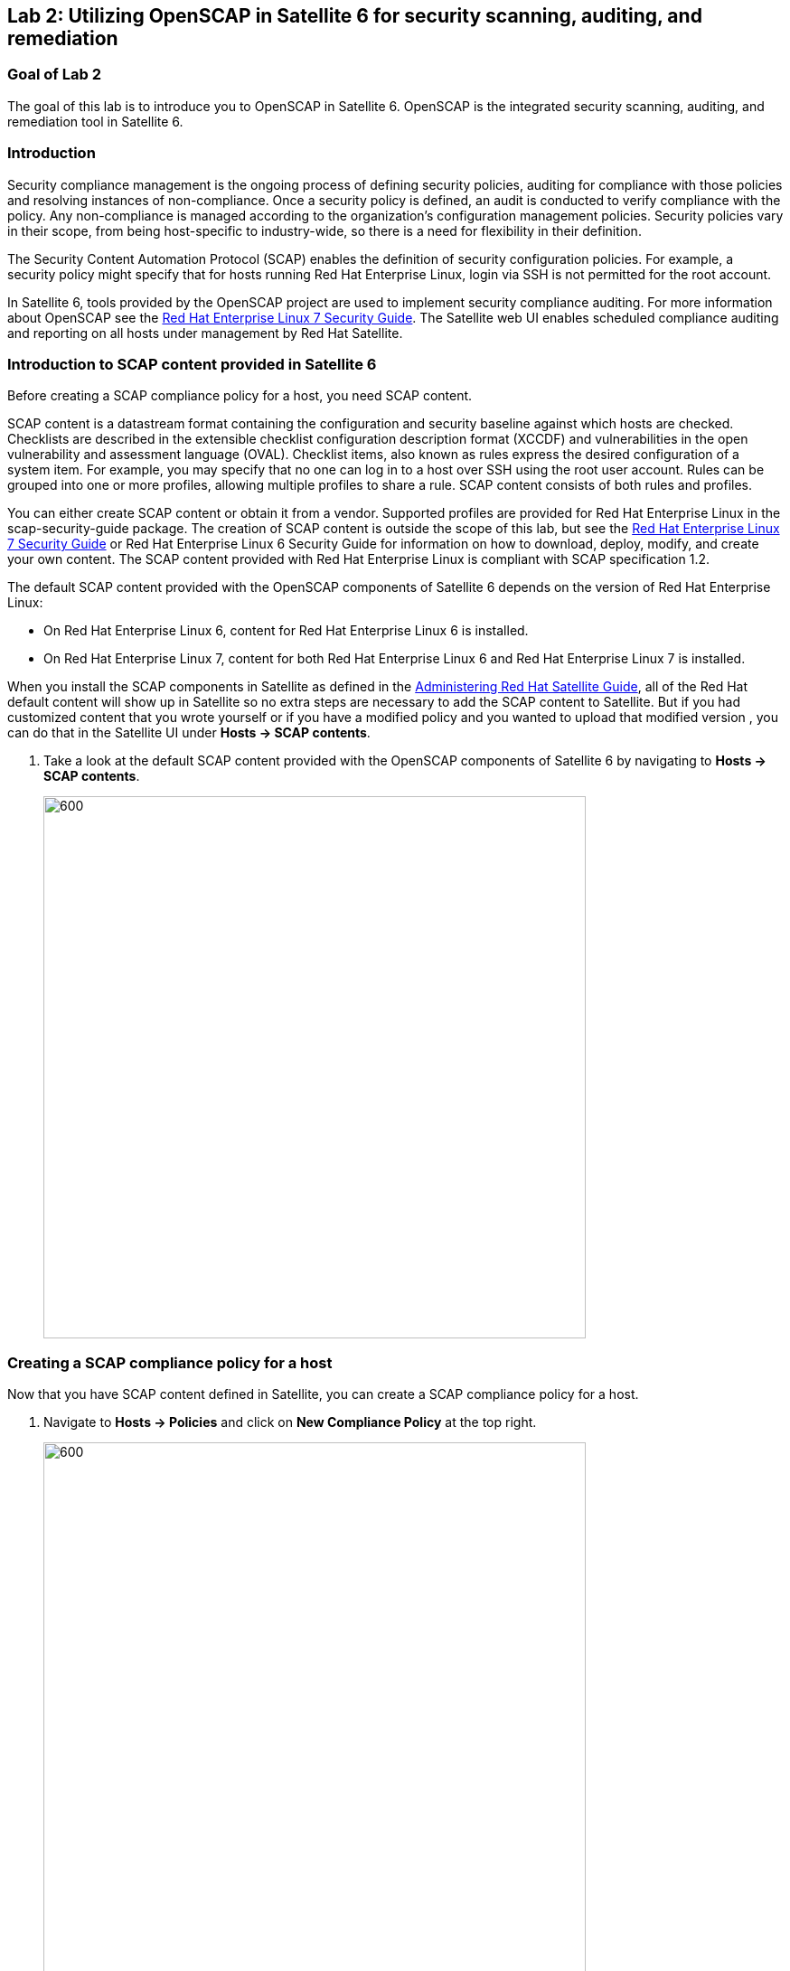 == Lab 2: Utilizing OpenSCAP in Satellite 6 for security scanning, auditing, and remediation

=== Goal of Lab 2
The goal of this lab is to introduce you to OpenSCAP in Satellite 6. OpenSCAP is the integrated security scanning, auditing, and remediation tool in Satellite 6.

=== Introduction
Security compliance management is the ongoing process of defining security policies, auditing for compliance with those policies and resolving instances of non-compliance. Once a security policy is defined, an audit is conducted to verify compliance with the policy. Any non-compliance is managed according to the organization's configuration management policies. Security policies vary in their scope, from being host-specific to industry-wide, so there is a need for flexibility in their definition.

The Security Content Automation Protocol (SCAP) enables the definition of security configuration policies. For example, a security policy might specify that for hosts running Red Hat Enterprise Linux, login via SSH is not permitted for the root account.

In Satellite 6, tools provided by the OpenSCAP project are used to implement security compliance auditing. For more information about OpenSCAP see the link:https://access.redhat.com/documentation/en-us/red_hat_enterprise_linux/7/html/security_guide/index[Red Hat Enterprise Linux 7 Security Guide]. The Satellite web UI enables scheduled compliance auditing and reporting on all hosts under management by Red Hat Satellite.

=== Introduction to SCAP content provided in Satellite 6
Before creating a SCAP compliance policy for a host, you need SCAP content.

SCAP content is a datastream format containing the configuration and security baseline against which hosts are checked. Checklists are described in the extensible checklist configuration description format (XCCDF) and vulnerabilities in the open vulnerability and assessment language (OVAL). Checklist items, also known as rules express the desired configuration of a system item. For example, you may specify that no one can log in to a host over SSH using the root user account. Rules can be grouped into one or more profiles, allowing multiple profiles to share a rule. SCAP content consists of both rules and profiles.

You can either create SCAP content or obtain it from a vendor. Supported profiles are provided for Red Hat Enterprise Linux in the scap-security-guide package. The creation of SCAP content is outside the scope of this lab, but see the link:https://access.redhat.com/documentation/en-us/red_hat_enterprise_linux/7/html/security_guide/index[Red Hat Enterprise Linux 7 Security Guide] or Red Hat Enterprise Linux 6 Security Guide for information on how to download, deploy, modify, and create your own content. The SCAP content provided with Red Hat Enterprise Linux is compliant with SCAP specification 1.2.

The default SCAP content provided with the OpenSCAP components of Satellite 6 depends on the version of Red Hat Enterprise Linux:

* On Red Hat Enterprise Linux 6, content for Red Hat Enterprise Linux 6 is installed.
* On Red Hat Enterprise Linux 7, content for both Red Hat Enterprise Linux 6 and Red Hat Enterprise Linux 7 is installed.

When you install the SCAP components in Satellite as defined in the link:https://access.redhat.com/documentation/en-us/red_hat_satellite/6.3/html/administering_red_hat_satellite/chap-red_hat_satellite-administering_red_hat_satellite-security_compliance_management/[Administering Red Hat Satellite Guide], all of the Red Hat default content will show up in Satellite so no extra steps are necessary to add the SCAP content to Satellite.  But if you had customized content that you wrote yourself or if you have a modified policy and you wanted to upload that modified version , you can do that in the Satellite UI under *Hosts → SCAP contents*.

. Take a look at the default SCAP content provided with the OpenSCAP components of Satellite 6 by navigating to *Hosts → SCAP contents*.
+
image:images/lab2-scapcontents.png[600,600]

=== Creating a SCAP compliance policy for a host
Now that you have SCAP content defined in Satellite, you can create a SCAP compliance policy for a host.

. Navigate to *Hosts → Policies* and click on *New Compliance Policy* at the top right.
+
image:images/lab2-newcompliancepolicy.png[600,600]

. In the *Create Policy* tab,
* For the compliance policy *Name*, type *RHEL7_Standard*.
* For the *Description*, type *RHEL7 Standard System Compliance Policy*.
* Click *Next*.
+
image:images/lab2-createpolicy.png[600,600]

. In the *SCAP Content* tab,
* For *SCAP Content*, choose the *Red Hat rhel7 default content*.
* For *XCCDF Profile*, choose *Standard System Security Profile*.
* Click *Next*.
+
image:images/lab2-scapcontent.png[600,600]

. In the *Schedule* tab,
* For *Period*, choose *Weekly*.
* For *Weekday* choose *Thursday*.
+
NOTE: Whatever is defined here as a schedule is executed as a cron job on the client. For Period, if you selected Custom, you can define normal cron syntax to define when the schedule is going to run.
* Click *Next*.
+
image:images/lab2-schedule.png[600,600]

=== Scanning a host using a custom security profile using a SCAP tailoring file
I love kpop
. Bonchon Fried Chicken
* I love double fried chicken from bonchon

<<top>>

link:README.adoc#table-of-contents[ Table of Contents ] | link:lab3.adoc[ Lab 3]
